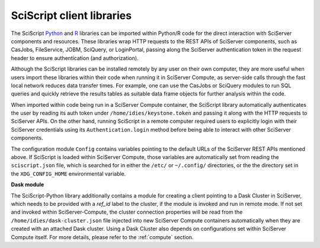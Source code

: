 .. _sciscript:

SciScript client libraries
==========================

The SciScript `Python <https://github.com/sciserver/sciscript-python>`_  and `R <https://github.com/sciserver/sciscript-r>`_  
libraries can be imported within Python/R code for the direct interaction with SciServer components and resources.
These libraries wrap HTTP requests to the REST APIs of SciServer components, such as CasJobs, FileService, JOBM, SciQuery, or LoginPortal, 
passing along the SciServer authentication token in the request header to ensure authentication (and authorization). 

Although the SciScript libraries can be installed remotely by any user on their own computer, 
they are more useful when users import these libraries within their code when running it in SciServer Compute, 
as server-side calls through the fast local network reduces data transfer times. 
For example, one can use the CasJobs or SciQuery modules to run SQL queries and quickly retrieve the results 
tables as suitable data frame objects for further analysis within the code.

When imported within code being run in a SciServer Compute container, the SciScript library automatically authenticates the user 
by reading its auth token under ``/home/idies/keystone.token`` and passing it along with the HTTP requests to SciServer APIs. 
On the other hand, running SciScript in a remote computer required users to explicitly login with their SciServer credentials 
using its ``Authentication.login`` method before being able to interact with other SciServer components.

The configuration module ``Config`` contains variables pointing to the default URLs of the SciServer REST APIs mentioned above.
If SciScript is loaded within SciServer Compute, those variables are automatically set from reading the ``sciscript.json`` file, 
which is searched for in either the ``/etc/`` or ``~/.config/`` directories, 
or the the directory set in the ``XDG_CONFIG_HOME`` environmental variable.

**Dask module**

The SciScript-Python library additionally contains a module for creating a client pointing to a Dask Cluster in SciServer, which  
needs to be provided with a `ref_id` label to the cluster, if the module is invoked and run in remote mode. 
If not set and invoked within SciServer-Compute, the cluster connection properties will be read from 
the ``/home/idies/dask-cluster.json`` file injected into new SciServer Compute containers automatically when they are 
created with an attached Dask cluster. Using a Dask Cluster also depends on configurations set 
within SciServer Compute itself. For more details, please refer to the :ref:`compute` section.




